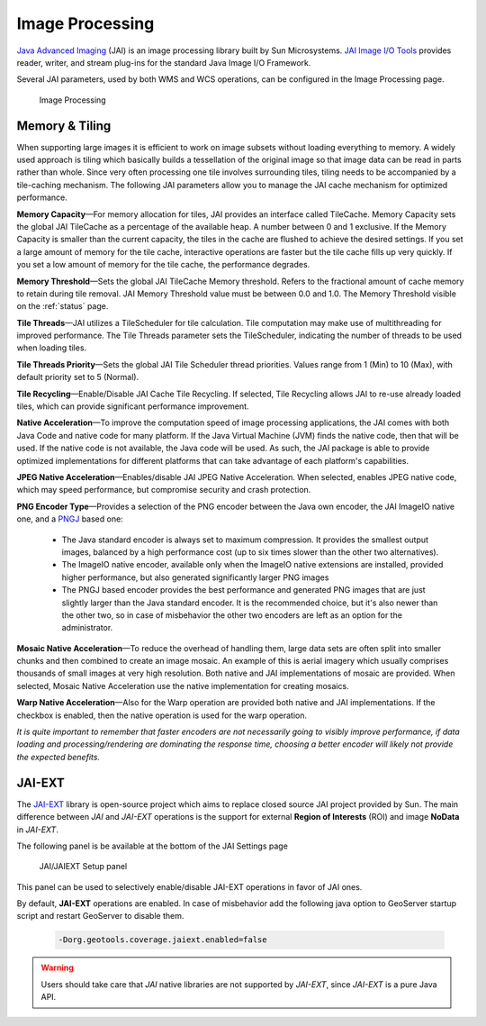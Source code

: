 .. _JAI:

Image Processing
================
`Java Advanced Imaging <http://java.sun.com/javase/technologies/desktop/media/jai/>`_ (JAI) is an image processing library built by Sun Microsystems.
`JAI Image I/O Tools <https://jai-imageio.dev.java.net/>`_ provides reader, writer, and stream plug-ins for the standard Java Image I/O Framework.

Several JAI parameters, used by both WMS and WCS operations, can be configured in the Image Processing page. 

.. figure:: img/image_processing.png
   
   Image Processing
   
Memory & Tiling 
---------------

When supporting large images it is efficient to work on image subsets without loading everything to memory. A widely used approach is tiling which basically builds a tessellation of the original image so that image data can be read in parts rather than whole. Since very often processing one tile involves surrounding tiles, tiling needs to be accompanied by a tile-caching mechanism. The following JAI parameters allow you to manage the JAI cache mechanism for optimized performance.   

**Memory Capacity**—For memory allocation for tiles, JAI provides an interface called TileCache. Memory Capacity sets the global JAI TileCache as a percentage of the available heap. A number between 0 and 1 exclusive. If the Memory Capacity is smaller than the current capacity, the tiles in the cache are flushed to achieve the desired settings. If you set a large amount of memory for the tile cache, interactive operations are faster but the tile cache fills up very quickly. If you set a low amount of memory for the tile cache, the performance degrades.

**Memory Threshold**—Sets the global JAI TileCache Memory threshold. Refers to the fractional amount of cache memory to retain during tile removal. JAI Memory Threshold value must be between 0.0 and 1.0. The Memory Threshold visible on the :ref:`status` page. 

**Tile Threads**—JAI utilizes a TileScheduler for tile calculation. Tile computation may make use of multithreading for improved performance. The Tile Threads parameter sets the TileScheduler, indicating the number of threads to be used when loading tiles. 
 
**Tile Threads Priority**—Sets the global JAI Tile Scheduler thread priorities. Values range from 1 (Min) to 10 (Max), with default priority set to 5 (Normal).

**Tile Recycling**—Enable/Disable JAI Cache Tile Recycling. If selected, Tile Recycling allows JAI to re-use already loaded tiles, which can provide significant performance improvement. 

**Native Acceleration**—To improve the computation speed of image processing applications, the JAI comes with both Java Code and native code for many platform. If the Java Virtual Machine (JVM) finds the native code, then that will be used. If the native code is not available, the Java code will be used. As such, the JAI package is able to provide optimized implementations for different platforms that can take advantage of each platform's capabilities.    

**JPEG Native Acceleration**—Enables/disable JAI JPEG Native Acceleration. When selected, enables JPEG native code, which may speed performance, but compromise security and crash protection. 

**PNG Encoder Type**—Provides a selection of the PNG encoder between the Java own encoder, the JAI ImageIO native one, and a `PNGJ <https://code.google.com/p/pngj/>`_ based one:

  * The Java standard encoder is always set to maximum compression. It provides the smallest output images, balanced by a high performance cost (up to six times slower than the other two alternatives).
  * The ImageIO native encoder, available only when the ImageIO native extensions are installed, provided higher performance, but also generated significantly larger PNG images
  * The PNGJ based encoder provides the best performance and generated PNG images that are just slightly larger than the Java standard encoder. It is the recommended choice, but it's also newer than the other two, so in case of misbehavior the other two encoders are left as an option for the administrator. 

**Mosaic Native Acceleration**—To reduce the overhead of handling them, large data sets are often split into smaller chunks and then combined to create an image mosaic. An example of this is aerial imagery which usually comprises thousands of small images at very high resolution. Both native and JAI implementations of mosaic are provided. When selected, Mosaic Native Acceleration use the native implementation for creating mosaics. 

**Warp Native Acceleration**—Also for the Warp operation are provided both native and JAI implementations. If the checkbox is enabled, then the native operation is used for the warp operation.

*It is quite important to remember that faster encoders are not necessarily going to visibly improve performance, if data loading and processing/rendering are dominating the response time, choosing a better encoder will likely not provide the expected benefits.*

.. _JAIEXT:

JAI-EXT
-------

The `JAI-EXT <https://github.com/geosolutions-it/jai-ext>`_ library is open-source project which aims to replace closed source JAI project provided by Sun. The main difference between *JAI* and *JAI-EXT* operations is the support for external **Region of Interests** (ROI) and image **NoData** in *JAI-EXT*.

The following panel is be available at the bottom of the JAI Settings page

.. figure:: img/JAIEXT.png
   
   JAI/JAIEXT Setup panel

This panel can be used to selectively enable/disable JAI-EXT operations in favor of JAI ones.

By default, **JAI-EXT** operations are enabled. In case of misbehavior add the following java option to GeoServer startup script and restart GeoServer to disable them.

    .. code-block:: xml
	
	-Dorg.geotools.coverage.jaiext.enabled=false
   
.. warning:: Users should take care that *JAI* native libraries are not supported by *JAI-EXT*, since *JAI-EXT* is a pure Java API.



